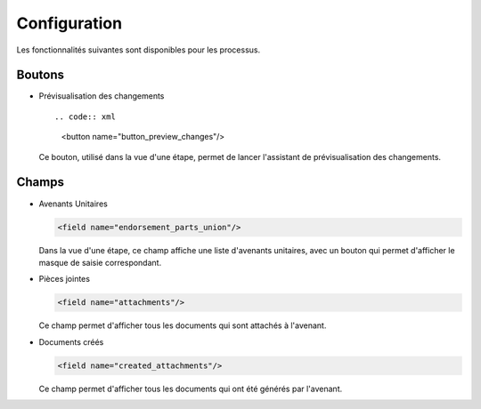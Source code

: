 Configuration
=============

Les fonctionnalités suivantes sont disponibles pour les processus.

Boutons
-------

- Prévisualisation des changements ::

  .. code:: xml

        <button name="button_preview_changes"/>

  Ce bouton, utilisé dans la vue d'une étape, permet de lancer
  l'assistant de prévisualisation des changements.

Champs
------

- Avenants Unitaires

  .. code:: xml

    <field name="endorsement_parts_union"/>

  Dans la vue d'une étape, ce champ affiche une liste d'avenants unitaires,
  avec un bouton qui permet d'afficher le masque de saisie correspondant.

- Pièces jointes

  .. code:: xml

     <field name="attachments"/>

  Ce champ permet d'afficher tous les documents qui sont attachés à l'avenant.

- Documents créés

  .. code:: xml

     <field name="created_attachments"/>

  Ce champ permet d'afficher tous les documents qui ont été générés par
  l'avenant.

